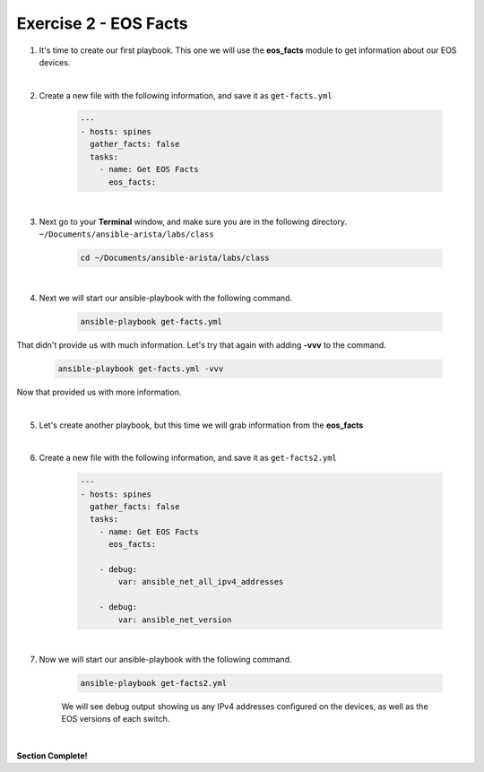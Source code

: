 Exercise 2 - EOS Facts
======================

1. It's time to create our first playbook.  This one we will use the **eos_facts** module to get information about our EOS devices.

|

2. Create a new file with the following information, and save it as ``get-facts.yml``

    .. code-block:: yaml

        ---
        - hosts: spines
          gather_facts: false
          tasks:
            - name: Get EOS Facts
              eos_facts:
       
|

3. Next go to your **Terminal** window, and make sure you are in the following directory. ``~/Documents/ansible-arista/labs/class``

    .. code-block:: text

        cd ~/Documents/ansible-arista/labs/class

|

4. Next we will start our ansible-playbook with the following command.

    .. code-block:: text

        ansible-playbook get-facts.yml


.. image:: images/facts_1.png
    :align: center

That didn't provide us with much information.  Let's try that again with adding **-vvv** to the command.

    .. code-block:: text

        ansible-playbook get-facts.yml -vvv

Now that provided us with more information.

|

5. Let's create another playbook, but this time we will grab information from the **eos_facts**

|

6. Create a new file with the following information, and save it as ``get-facts2.yml``

    .. code-block:: yaml

        ---
        - hosts: spines
          gather_facts: false
          tasks:
            - name: Get EOS Facts
              eos_facts:
            
            - debug:
                var: ansible_net_all_ipv4_addresses

            - debug:
                var: ansible_net_version

|

7. Now we will start our ansible-playbook with the following command.

    .. code-block:: text

        ansible-playbook get-facts2.yml

    We will see debug output showing us any IPv4 addresses configured on the devices, as well as the EOS versions of each switch.

.. image:: images/facts_2.png
    :align: center

|

**Section Complete!**
